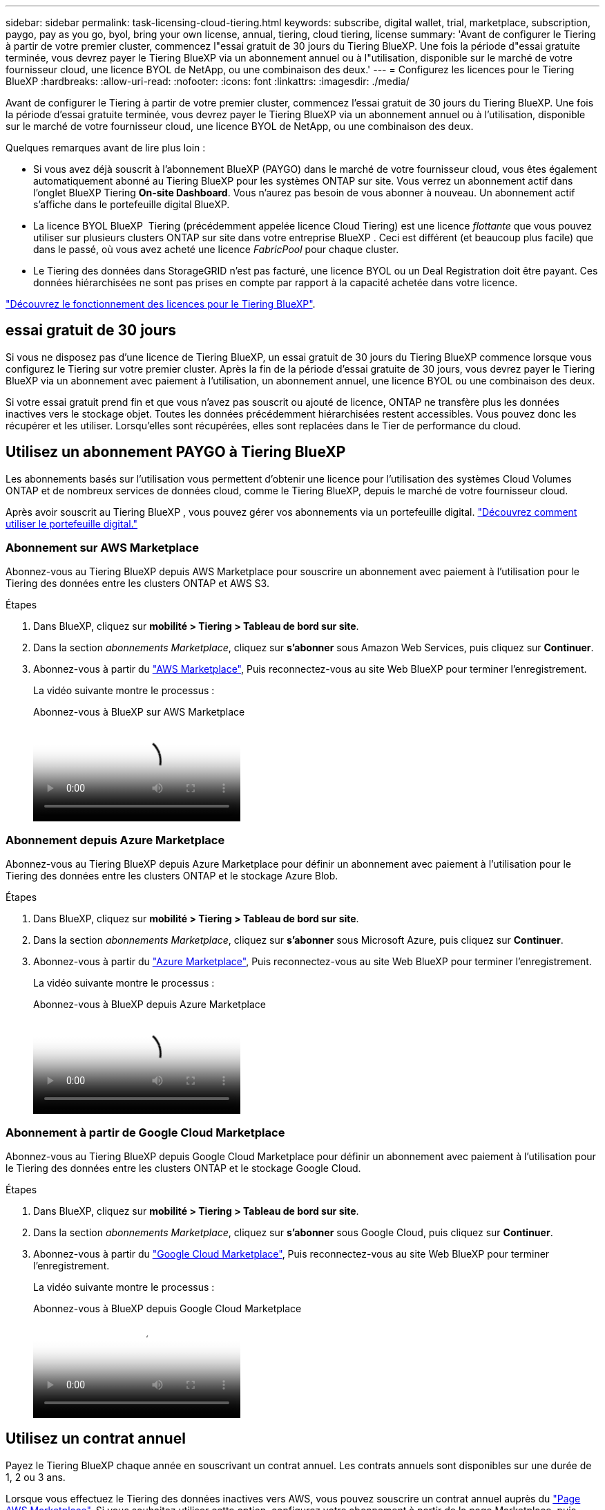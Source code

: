 ---
sidebar: sidebar 
permalink: task-licensing-cloud-tiering.html 
keywords: subscribe, digital wallet, trial, marketplace, subscription, paygo, pay as you go, byol, bring your own license, annual, tiering, cloud tiering, license 
summary: 'Avant de configurer le Tiering à partir de votre premier cluster, commencez l"essai gratuit de 30 jours du Tiering BlueXP. Une fois la période d"essai gratuite terminée, vous devrez payer le Tiering BlueXP via un abonnement annuel ou à l"utilisation, disponible sur le marché de votre fournisseur cloud, une licence BYOL de NetApp, ou une combinaison des deux.' 
---
= Configurez les licences pour le Tiering BlueXP
:hardbreaks:
:allow-uri-read: 
:nofooter: 
:icons: font
:linkattrs: 
:imagesdir: ./media/


[role="lead"]
Avant de configurer le Tiering à partir de votre premier cluster, commencez l'essai gratuit de 30 jours du Tiering BlueXP. Une fois la période d'essai gratuite terminée, vous devrez payer le Tiering BlueXP via un abonnement annuel ou à l'utilisation, disponible sur le marché de votre fournisseur cloud, une licence BYOL de NetApp, ou une combinaison des deux.

Quelques remarques avant de lire plus loin :

* Si vous avez déjà souscrit à l'abonnement BlueXP (PAYGO) dans le marché de votre fournisseur cloud, vous êtes également automatiquement abonné au Tiering BlueXP pour les systèmes ONTAP sur site. Vous verrez un abonnement actif dans l'onglet BlueXP Tiering *On-site Dashboard*. Vous n'aurez pas besoin de vous abonner à nouveau. Un abonnement actif s'affiche dans le portefeuille digital BlueXP.
* La licence BYOL BlueXP  Tiering (précédemment appelée licence Cloud Tiering) est une licence _flottante_ que vous pouvez utiliser sur plusieurs clusters ONTAP sur site dans votre entreprise BlueXP . Ceci est différent (et beaucoup plus facile) que dans le passé, où vous avez acheté une licence _FabricPool_ pour chaque cluster.
* Le Tiering des données dans StorageGRID n'est pas facturé, une licence BYOL ou un Deal Registration doit être payant. Ces données hiérarchisées ne sont pas prises en compte par rapport à la capacité achetée dans votre licence.


link:concept-cloud-tiering.html#pricing-and-licenses["Découvrez le fonctionnement des licences pour le Tiering BlueXP"].



== essai gratuit de 30 jours

Si vous ne disposez pas d'une licence de Tiering BlueXP, un essai gratuit de 30 jours du Tiering BlueXP commence lorsque vous configurez le Tiering sur votre premier cluster. Après la fin de la période d'essai gratuite de 30 jours, vous devrez payer le Tiering BlueXP via un abonnement avec paiement à l'utilisation, un abonnement annuel, une licence BYOL ou une combinaison des deux.

Si votre essai gratuit prend fin et que vous n'avez pas souscrit ou ajouté de licence, ONTAP ne transfère plus les données inactives vers le stockage objet. Toutes les données précédemment hiérarchisées restent accessibles. Vous pouvez donc les récupérer et les utiliser. Lorsqu'elles sont récupérées, elles sont replacées dans le Tier de performance du cloud.



== Utilisez un abonnement PAYGO à Tiering BlueXP

Les abonnements basés sur l'utilisation vous permettent d'obtenir une licence pour l'utilisation des systèmes Cloud Volumes ONTAP et de nombreux services de données cloud, comme le Tiering BlueXP, depuis le marché de votre fournisseur cloud.

Après avoir souscrit au Tiering BlueXP , vous pouvez gérer vos abonnements via un portefeuille digital. link:https://docs.netapp.com/us-en/bluexp-digital-wallet/task-manage-subscriptions.html#view-your-subscriptions["Découvrez comment utiliser le portefeuille digital."^]



=== Abonnement sur AWS Marketplace

Abonnez-vous au Tiering BlueXP depuis AWS Marketplace pour souscrire un abonnement avec paiement à l'utilisation pour le Tiering des données entre les clusters ONTAP et AWS S3.

[[subscribe-aws]]
.Étapes
. Dans BlueXP, cliquez sur *mobilité > Tiering > Tableau de bord sur site*.
. Dans la section _abonnements Marketplace_, cliquez sur *s'abonner* sous Amazon Web Services, puis cliquez sur *Continuer*.
. Abonnez-vous à partir du https://aws.amazon.com/marketplace/pp/prodview-oorxakq6lq7m4["AWS Marketplace"^], Puis reconnectez-vous au site Web BlueXP pour terminer l'enregistrement.
+
La vidéo suivante montre le processus :

+
.Abonnez-vous à BlueXP sur AWS Marketplace
video::096e1740-d115-44cf-8c27-b051011611eb[panopto]




=== Abonnement depuis Azure Marketplace

Abonnez-vous au Tiering BlueXP depuis Azure Marketplace pour définir un abonnement avec paiement à l'utilisation pour le Tiering des données entre les clusters ONTAP et le stockage Azure Blob.

[[subscribe-azure]]
.Étapes
. Dans BlueXP, cliquez sur *mobilité > Tiering > Tableau de bord sur site*.
. Dans la section _abonnements Marketplace_, cliquez sur *s'abonner* sous Microsoft Azure, puis cliquez sur *Continuer*.
. Abonnez-vous à partir du https://azuremarketplace.microsoft.com/en-us/marketplace/apps/netapp.cloud-manager?tab=Overview["Azure Marketplace"^], Puis reconnectez-vous au site Web BlueXP pour terminer l'enregistrement.
+
La vidéo suivante montre le processus :

+
.Abonnez-vous à BlueXP depuis Azure Marketplace
video::b7e97509-2ecf-4fa0-b39b-b0510109a318[panopto]




=== Abonnement à partir de Google Cloud Marketplace

Abonnez-vous au Tiering BlueXP depuis Google Cloud Marketplace pour définir un abonnement avec paiement à l'utilisation pour le Tiering des données entre les clusters ONTAP et le stockage Google Cloud.

[[subscribe-gcp]]
.Étapes
. Dans BlueXP, cliquez sur *mobilité > Tiering > Tableau de bord sur site*.
. Dans la section _abonnements Marketplace_, cliquez sur *s'abonner* sous Google Cloud, puis cliquez sur *Continuer*.
. Abonnez-vous à partir du https://console.cloud.google.com/marketplace/details/netapp-cloudmanager/cloud-manager?supportedpurview=project["Google Cloud Marketplace"^], Puis reconnectez-vous au site Web BlueXP pour terminer l'enregistrement.
+
La vidéo suivante montre le processus :

+
.Abonnez-vous à BlueXP depuis Google Cloud Marketplace
video::373b96de-3691-4d84-b3f3-b05101161638[panopto]




== Utilisez un contrat annuel

Payez le Tiering BlueXP chaque année en souscrivant un contrat annuel. Les contrats annuels sont disponibles sur une durée de 1, 2 ou 3 ans.

Lorsque vous effectuez le Tiering des données inactives vers AWS, vous pouvez souscrire un contrat annuel auprès du https://aws.amazon.com/marketplace/pp/prodview-q7dg6zwszplri["Page AWS Marketplace"^]. Si vous souhaitez utiliser cette option, configurez votre abonnement à partir de la page Marketplace, puis https://docs.netapp.com/us-en/bluexp-setup-admin/task-adding-aws-accounts.html#associate-an-aws-subscription["Associez l'abonnement à vos identifiants AWS"^].

Lorsque vous effectuez le Tiering des données inactives vers Azure, vous pouvez souscrire un contrat annuel auprès du https://azuremarketplace.microsoft.com/en-us/marketplace/apps/netapp.netapp-bluexp["Page Azure Marketplace"^]. Si vous souhaitez utiliser cette option, configurez votre abonnement à partir de la page Marketplace, puis https://docs.netapp.com/us-en/bluexp-setup-admin/task-adding-azure-accounts.html#subscribe["Associez l'abonnement à vos identifiants Azure"^].

Les contrats annuels ne sont pas pris en charge pour le Tiering vers Google Cloud.



== Utilisez une licence BYOL de Tiering BlueXP

Modèle BYOL de 1, 2 ou 3 ans avec les licences Bring Your Own. La licence BYOL *BlueXP  Tiering* (précédemment appelée licence Cloud Tiering) est une licence _flottante_ que vous pouvez utiliser sur plusieurs clusters ONTAP sur site au sein de votre organisation BlueXP . La capacité de Tiering totale définie dans votre licence de Tiering BlueXP est partagée entre *tous* de vos clusters sur site, ce qui facilite le renouvellement et la licence initiale. La capacité minimale requise pour une licence de Tiering BYOL est de 10 Tio.

Si vous ne disposez pas d'une licence de Tiering BlueXP, contactez-nous pour en acheter une :

* Mailto:ng-cloud-tiering@netapp.com?subject=Licensing[Envoyer un e-mail pour acheter une licence].
* Cliquez sur l'icône de chat dans le coin inférieur droit de BlueXP pour demander une licence.


Si vous ne souhaitez pas utiliser de licence basée sur des nœuds non attribuée à Cloud Volumes ONTAP, vous pouvez la convertir en licence de Tiering BlueXP avec la même équivalence en dollars et la même date d'expiration. https://docs.netapp.com/us-en/bluexp-cloud-volumes-ontap/task-manage-node-licenses.html#exchange-unassigned-node-based-licenses["Cliquez ici pour plus d'informations"^].

La page du portefeuille digital BlueXP vous permet de gérer le Tiering des licences BYOL. Vous pouvez ajouter de nouvelles licences et mettre à jour des licences existantes. link:https://docs.netapp.com/us-en/bluexp-digital-wallet/task-manage-data-services-licenses.html["Découvrez comment utiliser le portefeuille digital."^]



=== Tiering BlueXP, licence BYOL, à partir de la version 2021

La nouvelle licence *BlueXP Tiering* a été introduite en août 2021 pour les configurations de Tiering prises en charge dans BlueXP via le service de Tiering BlueXP. BlueXP prend actuellement en charge le Tiering vers plusieurs systèmes de stockage cloud : Amazon S3, Azure Blob Storage, Google Cloud Storage, NetApp StorageGRID et un stockage objet compatible S3.

La licence *FabricPool* que vous pourriez avoir utilisée auparavant pour le Tiering des données ONTAP sur site dans le cloud est uniquement conservée pour les déploiements ONTAP dans des sites qui ne disposent pas d'un accès Internet (également appelés « sites distants ») et pour les configurations de Tiering dans le stockage objet dans le cloud IBM. Si vous utilisez ce type de configuration, vous installez une licence FabricPool sur chaque cluster à l'aide de System Manager ou de l'interface de ligne de commande de ONTAP.


TIP: Le Tiering vers StorageGRID ne nécessite pas de licence de Tiering FabricPool ou BlueXP.

Si vous utilisez actuellement des licences FabricPool, vous n'êtes affecté que lorsque la licence FabricPool atteint sa date d'expiration ou sa capacité maximale. Contactez NetApp lorsque vous avez besoin de mettre à jour votre licence ou avant pour vous assurer que vous pouvez transférer vos données vers le cloud sans interruption.

* Si vous utilisez une configuration prise en charge par BlueXP, vos licences FabricPool seront converties en licences de Tiering BlueXP, qui apparaîtront dans le portefeuille digital BlueXP. À l'expiration de ces licences initiales, vous devez mettre à jour les licences de Tiering BlueXP.
* Si vous utilisez une configuration qui n'est pas prise en charge dans BlueXP, vous continuerez à utiliser une licence FabricPool. https://docs.netapp.com/us-en/ontap/cloud-install-fabricpool-task.html["Découvrez comment faire le Tiering des licences à l'aide de System Manager"^].


Voici quelques points que vous devez connaître sur les deux licences :

[cols="50,50"]
|===
| Licence de Tiering BlueXP | Licence FabricPool 


| Il s'agit d'une licence _flottante_ que vous pouvez utiliser sur plusieurs clusters ONTAP sur site. | Il s'agit d'une licence par cluster que vous achetez et achetez une licence pour _every_ cluster. 


| Il est enregistré dans le portefeuille digital BlueXP. | Elle s'applique à des clusters individuels via System Manager ou l'interface de ligne de commandes ONTAP. 


| Le Tiering de configuration et de gestion s'effectue à l'aide du service de Tiering BlueXP. | La configuration et la gestion du Tiering s'effectuent via System Manager ou l'interface de ligne de commandes ONTAP. 


| Une fois configuré, vous pouvez utiliser le service de Tiering sans licence pendant 30 jours grâce à la version d'évaluation gratuite. | Une fois configuré, vous pouvez procéder au Tiering des 10 premiers To de données gratuitement. 
|===


=== Gérez les licences de Tiering BlueXP 

Si votre période de licence approche la date d'expiration ou si votre capacité sous licence atteint la limite, vous serez informé dans la hiérarchisation BlueXP  ainsi que dans le portefeuille digital.

Vous pouvez mettre à jour les licences existantes, afficher l'état des licences et ajouter de nouvelles licences via le portefeuille numérique BlueXP . https://docs.netapp.com/us-en/bluexp-digital-wallet/task-manage-data-services-licenses.html["Découvrez comment gérer les licences dans le portefeuille digital"^].



== Appliquez les licences de Tiering BlueXP aux clusters dans des configurations spéciales

Les clusters ONTAP dans les configurations suivantes peuvent utiliser les licences de Tiering BlueXP, mais la licence doit être appliquée de manière différente des clusters à un seul nœud, des clusters configurés haute disponibilité, des clusters dans les configurations de Tiering Mirror et des configurations MetroCluster à l'aide de FabricPool Mirror :

* Clusters hiérarchisés vers le stockage objet IBM Cloud
* Clusters installés dans des « sites invisibles »




=== Processus pour les clusters existants disposant d'une licence FabricPool

Lorsque vous link:task-managing-tiering.html#discovering-additional-clusters-from-bluexp-tiering["Découvrez l'un de ces types de clusters spéciaux dans le Tiering BlueXP"], Le Tiering BlueXP reconnaît la licence FabricPool et l'ajoute au portefeuille digital BlueXP. Les clusters se poursuivront comme d'habitude dans le Tiering des données. Après expiration de la licence FabricPool, vous devez acheter une licence de Tiering BlueXP.



=== Processus applicable aux nouveaux clusters

Lorsque vous détectez des clusters classiques dans le Tiering BlueXP, vous configurez le Tiering à l'aide de l'interface de Tiering BlueXP. Dans ce cas, les actions suivantes se produisent :

. La licence de Tiering BlueXP « parent » assure le suivi de la capacité utilisée pour le Tiering par tous les clusters pour s'assurer qu'elle dispose de suffisamment de capacité. La capacité totale sous licence et la date d'expiration sont indiquées dans le portefeuille digital BlueXP.
. Une licence de hiérarchisation « enfant » est automatiquement installée sur chaque cluster afin de communiquer avec la licence « parent ».



NOTE: La capacité et la date d'expiration de la licence indiquées dans System Manager ou dans l'interface de ligne de commandes ONTAP pour la licence « enfant » ne sont pas des informations réelles. Donc, ne craignez pas que les informations ne soient pas identiques. Ces valeurs sont gérées en interne par le logiciel de Tiering BlueXP. Les informations réelles sont suivies dans le portefeuille digital BlueXP.

Pour les deux configurations répertoriées ci-dessus, vous devez configurer la hiérarchisation à l'aide de System Manager ou de l'interface de ligne de commande ONTAP (et non à l'aide de l'interface de Tiering BlueXP). Dans ce cas, vous devrez transmettre manuellement la licence enfant à ces clusters à partir de l'interface de Tiering BlueXP.

Notez que comme les données sont hiérarchisées vers deux emplacements de stockage objet différents dans les configurations Tiering Mirror, vous devez acheter une licence offrant une capacité suffisante pour le Tiering des données sur les deux sites.

.Étapes
. Installez et configurez vos clusters ONTAP à l'aide de System Manager ou de l'interface de ligne de commande ONTAP.
+
Ne configurez pas de hiérarchisation à ce stade.

. link:task-licensing-cloud-tiering.html#use-a-bluexp-tiering-byol-license["Achetez une licence de Tiering BlueXP"] pour répondre aux besoins en capacité du nouveau cluster ou des nouveaux clusters.
. Dans BlueXP, link:task-licensing-cloud-tiering.html#add-bluexp-tiering-byol-licenses-to-your-account["Ajoutez la licence au portefeuille digital BlueXP"].
. Dans le Tiering BlueXP, link:task-managing-tiering.html#discovering-additional-clusters-from-bluexp-tiering["découvrir les nouveaux clusters"].
. Dans la page clusters, cliquez sur image:screenshot_horizontal_more_button.gif["Plus d'icône"] Pour le cluster et sélectionnez *Deploy License*.
+
image:screenshot_tiering_deploy_license.png["Capture d'écran montrant comment déployer une licence de Tiering dans un cluster ONTAP."]

. Dans la boîte de dialogue _Deploy License_, cliquez sur *Deploy*.
+
La licence enfant est déployée sur le cluster ONTAP.

. Retournez à System Manager ou à l'interface de ligne de commandes ONTAP et configurez votre configuration de Tiering.
+
https://docs.netapp.com/us-en/ontap/fabricpool/manage-mirrors-task.html["Informations sur la configuration de FabricPool Mirror"]

+
https://docs.netapp.com/us-en/ontap/fabricpool/setup-object-stores-mcc-task.html["Informations sur la configuration des FabricPool MetroCluster"]

+
https://docs.netapp.com/us-en/ontap/fabricpool/setup-ibm-object-storage-cloud-tier-task.html["Tiering dans les informations de stockage objet IBM Cloud"]


